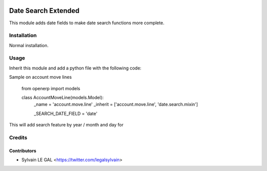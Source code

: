 .. image:: https://img.shields.io/badge/licence-AGPL--3-blue.svg
    :alt: License: AGPL-3

====================
Date Search Extended
====================

This module adds date fields to make date search functions more complete.

Installation
============

Normal installation.

Usage
=====

Inherit this module and add a python file with the following code:

Sample on account move lines

    from openerp import models

    class AccountMoveLine(models.Model):
        _name = 'account.move.line'
        _inherit = ['account.move.line', 'date.search.mixin']

        _SEARCH_DATE_FIELD = 'date'


This will add search feature by year / month and day for 

Credits
=======

Contributors
------------

* Sylvain LE GAL <https://twitter.com/legalsylvain>
